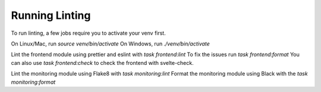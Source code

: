 Running Linting
===============

To run linting, a few jobs require you to activate your venv first.

On Linux/Mac, run `source venv/bin/activate`
On Windows, run `./venv/bin/activate`

Lint the frontend module using prettier and eslint with `task frontend:lint`
To fix the issues run `task frontend:format`
You can also use `task frontend:check` to check the frontend with svelte-check.

Lint the monitoring module using Flake8 with `task monitoring:lint`
Format the monitoring module using Black with the `task monitoring:format`
